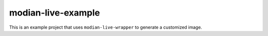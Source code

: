 =====================
 modian-live-example
=====================

This is an example project that uses ``modian-live-wrapper`` to generate
a customized image.
